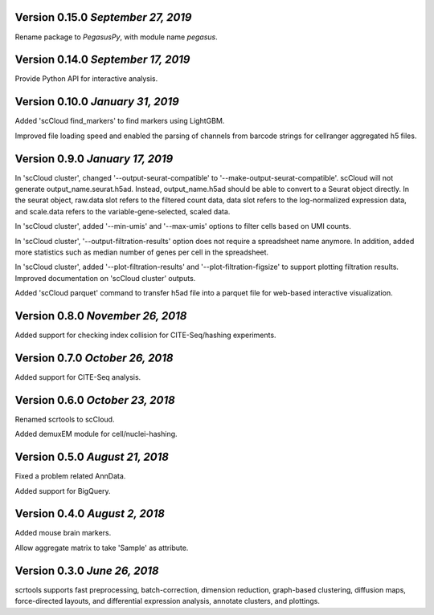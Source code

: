 Version 0.15.0 `September 27, 2019`
-----------------------------------

Rename package to *PegasusPy*, with module name *pegasus*.

Version 0.14.0 `September 17, 2019`
-----------------------------------

Provide Python API for interactive analysis.

Version 0.10.0 `January 31, 2019`
---------------------------------

Added 'scCloud find_markers' to find markers using LightGBM.

Improved file loading speed and enabled the parsing of channels from barcode strings for cellranger aggregated h5 files.

Version 0.9.0 `January 17, 2019`
--------------------------------

In 'scCloud cluster', changed '--output-seurat-compatible' to '--make-output-seurat-compatible'. scCloud will not generate output_name.seurat.h5ad. Instead, output_name.h5ad should be able to convert to a Seurat object directly. In the seurat object, raw.data slot refers to the filtered count data, data slot refers to the log-normalized expression data, and scale.data refers to the variable-gene-selected, scaled data.

In 'scCloud cluster', added '--min-umis' and '--max-umis' options to filter cells based on UMI counts.

In 'scCloud cluster', '--output-filtration-results' option does not require a spreadsheet name anymore. In addition, added more statistics such as median number of genes per cell in the spreadsheet.

In 'scCloud cluster', added '--plot-filtration-results' and '--plot-filtration-figsize' to support plotting filtration results.
Improved documentation on 'scCloud cluster' outputs.

Added 'scCloud parquet' command to transfer h5ad file into a parquet file for web-based interactive visualization.

Version 0.8.0 `November 26, 2018`
---------------------------------

Added support for checking index collision for CITE-Seq/hashing experiments.

Version 0.7.0 `October 26, 2018`
--------------------------------

Added support for CITE-Seq analysis.

Version 0.6.0 `October 23, 2018`
--------------------------------

Renamed scrtools to scCloud.

Added demuxEM module for cell/nuclei-hashing.

Version 0.5.0 `August 21, 2018`
-------------------------------

Fixed a problem related AnnData.

Added support for BigQuery.

Version 0.4.0 `August 2, 2018`
------------------------------

Added mouse brain markers.

Allow aggregate matrix to take 'Sample' as attribute.

Version 0.3.0 `June 26, 2018`
-----------------------------

scrtools supports fast preprocessing, batch-correction, dimension reduction, graph-based clustering, diffusion maps, force-directed layouts, and differential expression analysis, annotate clusters, and plottings.
